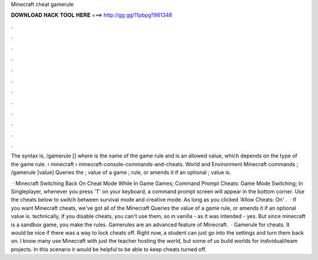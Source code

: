 Minecraft cheat gamerule



𝐃𝐎𝐖𝐍𝐋𝐎𝐀𝐃 𝐇𝐀𝐂𝐊 𝐓𝐎𝐎𝐋 𝐇𝐄𝐑𝐄 ===> http://gg.gg/11pbpg?861348



.



.



.



.



.



.



.



.



.



.



.



.

The syntax is, /gamerule [] where is the name of the game rule and is an allowed value, which depends on the type of the game rule.  › minecraft › minecraft-console-commands-and-cheats. World and Environment Minecraft commands ; /gamerule [value] Queries the ; value of a game ; rule, or amends it if an optional ; value is.

 · Minecraft Switching Back On Cheat Mode While In Game Games; Command Prompt Cheats: Game Mode Switching; In Singleplayer, whenever you press 'T' on your keyboard, a command prompt screen will appear in the bottom corner. Use the cheats below to switch between survival mode and creative mode. As long as you clicked 'Allow Cheats: On' .  · If you want Minecraft cheats, we've got all of the Minecraft Queries the value of a game rule, or amends it if an optional value is. technically, if you disable cheats, you can't use them, so in vanilla - as it was intended - yes. But since minecraft is a sandbox game, you make the rules. Gamerules are an advanced feature of Minecraft.  · Gamerule for cheats. It would be nice if there was a way to lock cheats off. Right now, a student can just go into the settings and turn them back on. I know many use Minecraft with just the teacher hosting the world, but some of us build worlds for individual/team projects. In this scenario it would be helpful to be able to keep cheats turned off.
